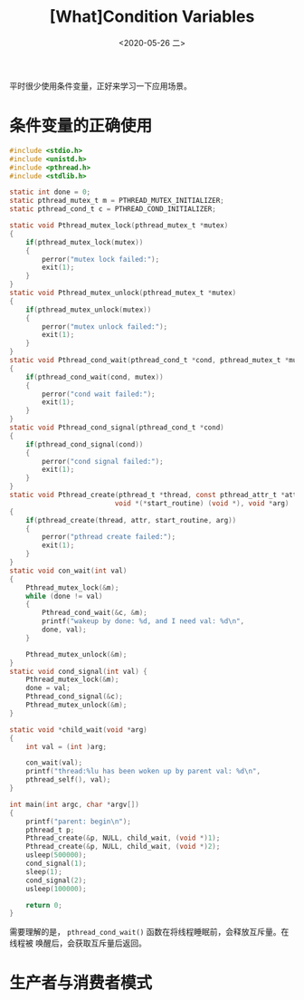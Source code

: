 #+TITLE: [What]Condition Variables
#+DATE: <2020-05-26 二> 
#+TAGS: CS
#+LAYOUT: post
#+CATEGORIES: book,ostep
#+NAME: <book_ostep_concurrency_condition_variables.org>
#+OPTIONS: ^:nil
#+OPTIONS: ^:{}

平时很少使用条件变量，正好来学习一下应用场景。

#+BEGIN_EXPORT html
<!--more-->
#+END_EXPORT
* 条件变量的正确使用
#+BEGIN_SRC c
  #include <stdio.h>
  #include <unistd.h>
  #include <pthread.h>
  #include <stdlib.h>

  static int done = 0;
  static pthread_mutex_t m = PTHREAD_MUTEX_INITIALIZER;
  static pthread_cond_t c = PTHREAD_COND_INITIALIZER;

  static void Pthread_mutex_lock(pthread_mutex_t *mutex)
  {
      if(pthread_mutex_lock(mutex))
      {
          perror("mutex lock failed:");
          exit(1);
      }
  }
  static void Pthread_mutex_unlock(pthread_mutex_t *mutex)
  {
      if(pthread_mutex_unlock(mutex))
      {
          perror("mutex unlock failed:");
          exit(1);
      }
  }
  static void Pthread_cond_wait(pthread_cond_t *cond, pthread_mutex_t *mutex)
  {
      if(pthread_cond_wait(cond, mutex))
      {
          perror("cond wait failed:");
          exit(1);
      }
  }
  static void Pthread_cond_signal(pthread_cond_t *cond)
  {
      if(pthread_cond_signal(cond))
      {
          perror("cond signal failed:");
          exit(1);
      }
  }
  static void Pthread_create(pthread_t *thread, const pthread_attr_t *attr,
                            void *(*start_routine) (void *), void *arg)
  {
      if(pthread_create(thread, attr, start_routine, arg))
      {
          perror("pthread create failed:");
          exit(1);
      }
  }
  static void con_wait(int val) 
  {
      Pthread_mutex_lock(&m);
      while (done != val)
      {
          Pthread_cond_wait(&c, &m);
          printf("wakeup by done: %d, and I need val: %d\n",
          done, val);
      }
    
      Pthread_mutex_unlock(&m);
  }
  static void cond_signal(int val) {
      Pthread_mutex_lock(&m);
      done = val;
      Pthread_cond_signal(&c);
      Pthread_mutex_unlock(&m);
  }

  static void *child_wait(void *arg)
  {
      int val = (int )arg;

      con_wait(val);
      printf("thread:%lu has been woken up by parent val: %d\n", 
      pthread_self(), val);
  }

  int main(int argc, char *argv[]) 
  {
      printf("parent: begin\n");
      pthread_t p;
      Pthread_create(&p, NULL, child_wait, (void *)1);
      Pthread_create(&p, NULL, child_wait, (void *)2);
      usleep(500000);
      cond_signal(1);
      sleep(1);
      cond_signal(2);
      usleep(100000);
    
      return 0;
  }
#+END_SRC
需要理解的是， =pthread_cond_wait()= 函数在将线程睡眠前，会释放互斥量。在线程被
唤醒后，会获取互斥量后返回。
* 生产者与消费者模式
